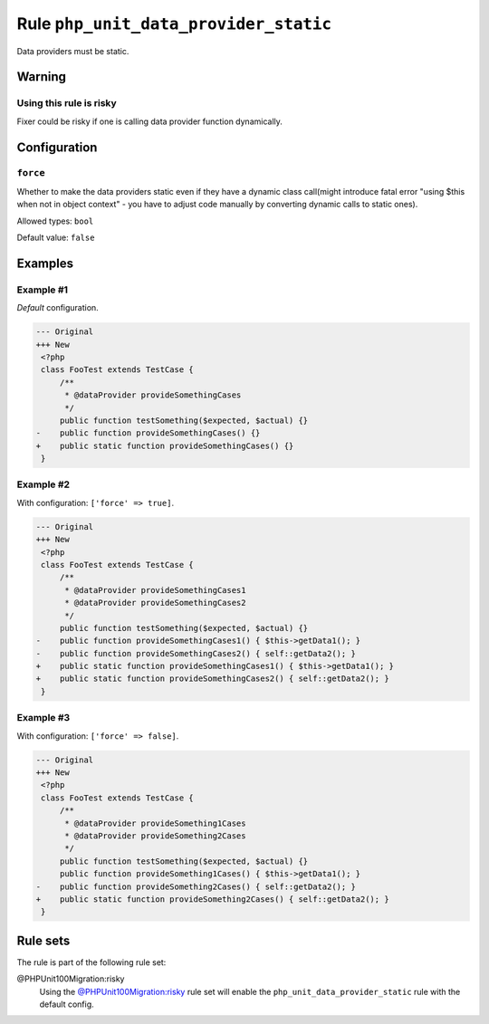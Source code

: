 ======================================
Rule ``php_unit_data_provider_static``
======================================

Data providers must be static.

Warning
-------

Using this rule is risky
~~~~~~~~~~~~~~~~~~~~~~~~

Fixer could be risky if one is calling data provider function dynamically.

Configuration
-------------

``force``
~~~~~~~~~

Whether to make the data providers static even if they have a dynamic class
call(might introduce fatal error "using $this when not in object context" - you
have to adjust code manually by converting dynamic calls to static ones).

Allowed types: ``bool``

Default value: ``false``

Examples
--------

Example #1
~~~~~~~~~~

*Default* configuration.

.. code-block:: diff

   --- Original
   +++ New
    <?php
    class FooTest extends TestCase {
        /**
         * @dataProvider provideSomethingCases
         */
        public function testSomething($expected, $actual) {}
   -    public function provideSomethingCases() {}
   +    public static function provideSomethingCases() {}
    }

Example #2
~~~~~~~~~~

With configuration: ``['force' => true]``.

.. code-block:: diff

   --- Original
   +++ New
    <?php
    class FooTest extends TestCase {
        /**
         * @dataProvider provideSomethingCases1
         * @dataProvider provideSomethingCases2
         */
        public function testSomething($expected, $actual) {}
   -    public function provideSomethingCases1() { $this->getData1(); }
   -    public function provideSomethingCases2() { self::getData2(); }
   +    public static function provideSomethingCases1() { $this->getData1(); }
   +    public static function provideSomethingCases2() { self::getData2(); }
    }

Example #3
~~~~~~~~~~

With configuration: ``['force' => false]``.

.. code-block:: diff

   --- Original
   +++ New
    <?php
    class FooTest extends TestCase {
        /**
         * @dataProvider provideSomething1Cases
         * @dataProvider provideSomething2Cases
         */
        public function testSomething($expected, $actual) {}
        public function provideSomething1Cases() { $this->getData1(); }
   -    public function provideSomething2Cases() { self::getData2(); }
   +    public static function provideSomething2Cases() { self::getData2(); }
    }

Rule sets
---------

The rule is part of the following rule set:

@PHPUnit100Migration:risky
  Using the `@PHPUnit100Migration:risky <./../../ruleSets/PHPUnit100MigrationRisky.rst>`_ rule set will enable the ``php_unit_data_provider_static`` rule with the default config.
